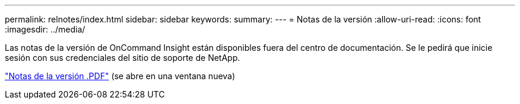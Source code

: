 ---
permalink: relnotes/index.html 
sidebar: sidebar 
keywords:  
summary:  
---
= Notas de la versión
:allow-uri-read: 
:icons: font
:imagesdir: ../media/


Las notas de la versión de OnCommand Insight están disponibles fuera del centro de documentación. Se le pedirá que inicie sesión con sus credenciales del sitio de soporte de NetApp.

link:https://library.netapp.com/ecm/ecm_download_file/ECMLP2652943["Notas de la versión .PDF"^] (se abre en una ventana nueva)
